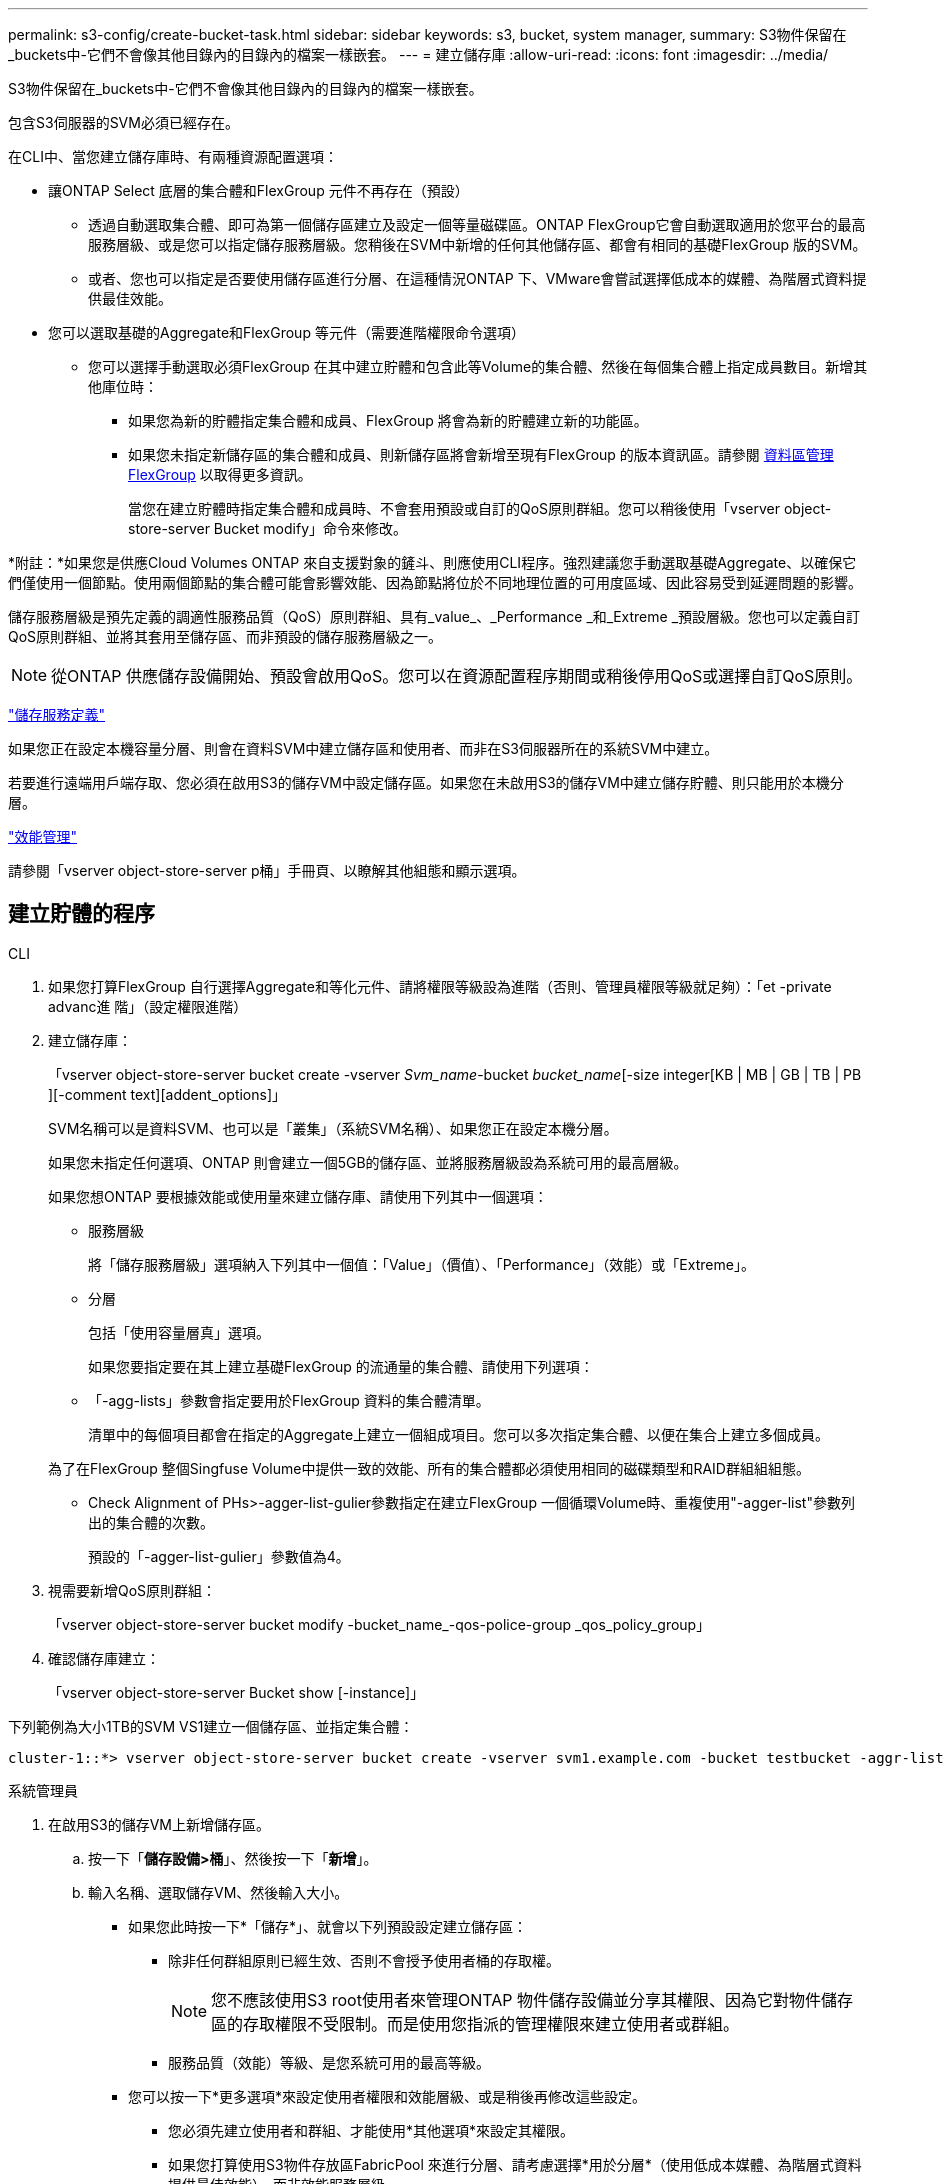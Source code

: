 ---
permalink: s3-config/create-bucket-task.html 
sidebar: sidebar 
keywords: s3, bucket, system manager, 
summary: S3物件保留在_buckets中-它們不會像其他目錄內的目錄內的檔案一樣嵌套。 
---
= 建立儲存庫
:allow-uri-read: 
:icons: font
:imagesdir: ../media/


[role="lead"]
S3物件保留在_buckets中-它們不會像其他目錄內的目錄內的檔案一樣嵌套。

包含S3伺服器的SVM必須已經存在。

在CLI中、當您建立儲存庫時、有兩種資源配置選項：

* 讓ONTAP Select 底層的集合體和FlexGroup 元件不再存在（預設）
+
** 透過自動選取集合體、即可為第一個儲存區建立及設定一個等量磁碟區。ONTAP FlexGroup它會自動選取適用於您平台的最高服務層級、或是您可以指定儲存服務層級。您稍後在SVM中新增的任何其他儲存區、都會有相同的基礎FlexGroup 版的SVM。
** 或者、您也可以指定是否要使用儲存區進行分層、在這種情況ONTAP 下、VMware會嘗試選擇低成本的媒體、為階層式資料提供最佳效能。


* 您可以選取基礎的Aggregate和FlexGroup 等元件（需要進階權限命令選項）
+
** 您可以選擇手動選取必須FlexGroup 在其中建立貯體和包含此等Volume的集合體、然後在每個集合體上指定成員數目。新增其他庫位時：
+
*** 如果您為新的貯體指定集合體和成員、FlexGroup 將會為新的貯體建立新的功能區。
*** 如果您未指定新儲存區的集合體和成員、則新儲存區將會新增至現有FlexGroup 的版本資訊區。請參閱 xref:../flexgroup/index.html[資料區管理FlexGroup] 以取得更多資訊。
+
當您在建立貯體時指定集合體和成員時、不會套用預設或自訂的QoS原則群組。您可以稍後使用「vserver object-store-server Bucket modify」命令來修改。







*附註：*如果您是供應Cloud Volumes ONTAP 來自支援對象的鏟斗、則應使用CLI程序。強烈建議您手動選取基礎Aggregate、以確保它們僅使用一個節點。使用兩個節點的集合體可能會影響效能、因為節點將位於不同地理位置的可用度區域、因此容易受到延遲問題的影響。

儲存服務層級是預先定義的調適性服務品質（QoS）原則群組、具有_value_、_Performance _和_Extreme _預設層級。您也可以定義自訂QoS原則群組、並將其套用至儲存區、而非預設的儲存服務層級之一。


NOTE: 從ONTAP 供應儲存設備開始、預設會啟用QoS。您可以在資源配置程序期間或稍後停用QoS或選擇自訂QoS原則。

link:storage-service-definitions-reference.html["儲存服務定義"]

如果您正在設定本機容量分層、則會在資料SVM中建立儲存區和使用者、而非在S3伺服器所在的系統SVM中建立。

若要進行遠端用戶端存取、您必須在啟用S3的儲存VM中設定儲存區。如果您在未啟用S3的儲存VM中建立儲存貯體、則只能用於本機分層。

link:../performance-admin/index.html["效能管理"]

請參閱「vserver object-store-server p桶」手冊頁、以瞭解其他組態和顯示選項。



== 建立貯體的程序

[role="tabbed-block"]
====
.CLI
--
. 如果您打算FlexGroup 自行選擇Aggregate和等化元件、請將權限等級設為進階（否則、管理員權限等級就足夠）：「et -private advanc進 階」（設定權限進階）
. 建立儲存庫：
+
「vserver object-store-server bucket create -vserver _Svm_name_-bucket _bucket_name_[-size integer[KB | MB | GB | TB | PB ][-comment text][addent_options]」

+
SVM名稱可以是資料SVM、也可以是「叢集」（系統SVM名稱）、如果您正在設定本機分層。

+
如果您未指定任何選項、ONTAP 則會建立一個5GB的儲存區、並將服務層級設為系統可用的最高層級。

+
如果您想ONTAP 要根據效能或使用量來建立儲存庫、請使用下列其中一個選項：

+
** 服務層級
+
將「儲存服務層級」選項納入下列其中一個值：「Value」（價值）、「Performance」（效能）或「Extreme」。

** 分層
+
包括「使用容量層真」選項。



+
如果您要指定要在其上建立基礎FlexGroup 的流通量的集合體、請使用下列選項：

+
** 「-agg-lists」參數會指定要用於FlexGroup 資料的集合體清單。
+
清單中的每個項目都會在指定的Aggregate上建立一個組成項目。您可以多次指定集合體、以便在集合上建立多個成員。

+
為了在FlexGroup 整個Singfuse Volume中提供一致的效能、所有的集合體都必須使用相同的磁碟類型和RAID群組組組態。

** Check Alignment of PHs>-agger-list-gulier參數指定在建立FlexGroup 一個循環Volume時、重複使用"-agger-list"參數列出的集合體的次數。
+
預設的「-agger-list-gulier」參數值為4。



. 視需要新增QoS原則群組：
+
「vserver object-store-server bucket modify -bucket_name_-qos-police-group _qos_policy_group」

. 確認儲存庫建立：
+
「vserver object-store-server Bucket show [-instance]」



下列範例為大小1TB的SVM VS1建立一個儲存區、並指定集合體：

[listing]
----
cluster-1::*> vserver object-store-server bucket create -vserver svm1.example.com -bucket testbucket -aggr-list aggr1 -size 1TB
----
--
.系統管理員
--
. 在啟用S3的儲存VM上新增儲存區。
+
.. 按一下「*儲存設備>桶*」、然後按一下「*新增*」。
.. 輸入名稱、選取儲存VM、然後輸入大小。
+
*** 如果您此時按一下*「儲存*」、就會以下列預設設定建立儲存區：
+
**** 除非任何群組原則已經生效、否則不會授予使用者桶的存取權。
+

NOTE: 您不應該使用S3 root使用者來管理ONTAP 物件儲存設備並分享其權限、因為它對物件儲存區的存取權限不受限制。而是使用您指派的管理權限來建立使用者或群組。

**** 服務品質（效能）等級、是您系統可用的最高等級。


*** 您可以按一下*更多選項*來設定使用者權限和效能層級、或是稍後再修改這些設定。
+
**** 您必須先建立使用者和群組、才能使用*其他選項*來設定其權限。
**** 如果您打算使用S3物件存放區FabricPool 來進行分層、請考慮選擇*用於分層*（使用低成本媒體、為階層式資料提供最佳效能）、而非效能服務層級。






. 在S3用戶端應用程式（另一個ONTAP 支援系統或外部協力廠商應用程式）上、輸入下列命令來驗證新儲存庫的存取：
+
** S3伺服器CA憑證。
** 使用者的存取金鑰和秘密金鑰。
** S3伺服器FQDN名稱和儲存區名稱。




--
====
